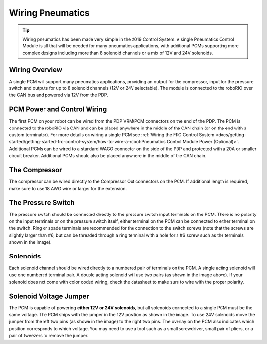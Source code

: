 Wiring Pneumatics
=================

.. tip:: Wiring pneumatics has been made very simple in the 2019 Control System. A single Pneumatics Control Module is all that will be needed for many pneumatics applications, with additional PCMs supporting more complex designs including more than 8 solenoid channels or a mix of 12V and 24V solenoids.

Wiring Overview
---------------

A single PCM will support many pneumatics applications, providing an output
for the compressor, input for the pressure switch and outputs for up to 8
solenoid channels (12V or 24V selectable). The module is connected to the
roboRIO over the CAN bus and powered via 12V from the PDP.

PCM Power and Control Wiring
----------------------------

The first PCM on your robot can be wired from the PDP VRM/PCM connectors on the end of the PDP. The PCM is connected to the roboRIO via CAN and can be placed anywhere in the middle of the CAN chain (or on the end with a custom terminator). For more details on wiring a single PCM see :ref:`Wiring the FRC Control System <docs/getting-started/getting-started-frc-control-system/how-to-wire-a-robot:Pneumatics Control Module Power (Optional)>`. Additional PCMs can be wired to a standard WAGO connector on the side of the PDP and protected with a 20A or smaller circuit breaker. Additional PCMs should also be placed anywhere in the middle of the CAN chain.

The Compressor
---------------

The compressor can be wired directly to the Compressor Out connectors on the PCM. If additional length is required, make sure to use 18 AWG wire or larger for the extension.

The Pressure Switch
----------------------------

The pressure switch should be connected directly to the pressure switch input terminals on the PCM. There is no polarity on the input terminals or on the pressure switch itself, either terminal on the PCM can be connected to either terminal on the switch. Ring or spade terminals are recommended for the connection to the switch screws (note that the screws are slightly larger than #6, but can be threaded through a ring terminal with a hole for a #6 screw such as the terminals shown in the image).

Solenoids
---------

Each solenoid channel should be wired directly to a numbered pair of terminals on the PCM. A single acting solenoid will use one numbered terminal pair. A double acting solenoid will use two pairs (as shown in the image above). If your solenoid does not come with color coded wiring, check the datasheet to make sure to wire with the proper polarity.

Solenoid Voltage Jumper
------------------------

.. image:: images/wiring-pneumatics/pcm01.jpg

The PCM is capable of powering **either 12V or 24V solenoids**,
but all solenoids connected to a single PCM must be the same
voltage. The PCM ships with the jumper in the 12V position
as shown in the image. To use 24V solenoids move the jumper
from the left two pins (as shown in the image) to the right
two pins. The overlay on the PCM also indicates which
position corresponds to which voltage. You may need to use
a tool such as a small screwdriver, small pair of pliers, or
a pair of tweezers to remove the jumper.
